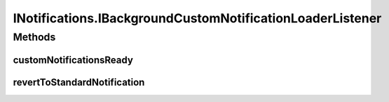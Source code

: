 .. java:import:: android.content Context

.. java:import:: android.graphics Bitmap

.. java:import:: android.widget RemoteViews

.. java:import:: com.darts.sdk Model.Notification

INotifications.IBackgroundCustomNotificationLoaderListener
==========================================================

.. java:package:: com.darts.sdk.client
   :noindex:

.. java:type:: public interface IBackgroundCustomNotificationLoaderListener
   :outertype: INotifications

   To provide asynchronous custom notifications loading. You must call either revertToStandardNotification or customNotificationsReady once

Methods
-------
customNotificationsReady
^^^^^^^^^^^^^^^^^^^^^^^^

.. java:method::  void customNotificationsReady(Bitmap bitmap)
   :outertype: INotifications.IBackgroundCustomNotificationLoaderListener

   All asynchronous loading and manipulations done, remote views are ready to use

   :param bitmap: if provided this bitmap will be used in NotificationBuilder..setLargeIcon()

revertToStandardNotification
^^^^^^^^^^^^^^^^^^^^^^^^^^^^

.. java:method::  void revertToStandardNotification()
   :outertype: INotifications.IBackgroundCustomNotificationLoaderListener

   Loading failed and should fallback to standard notification

